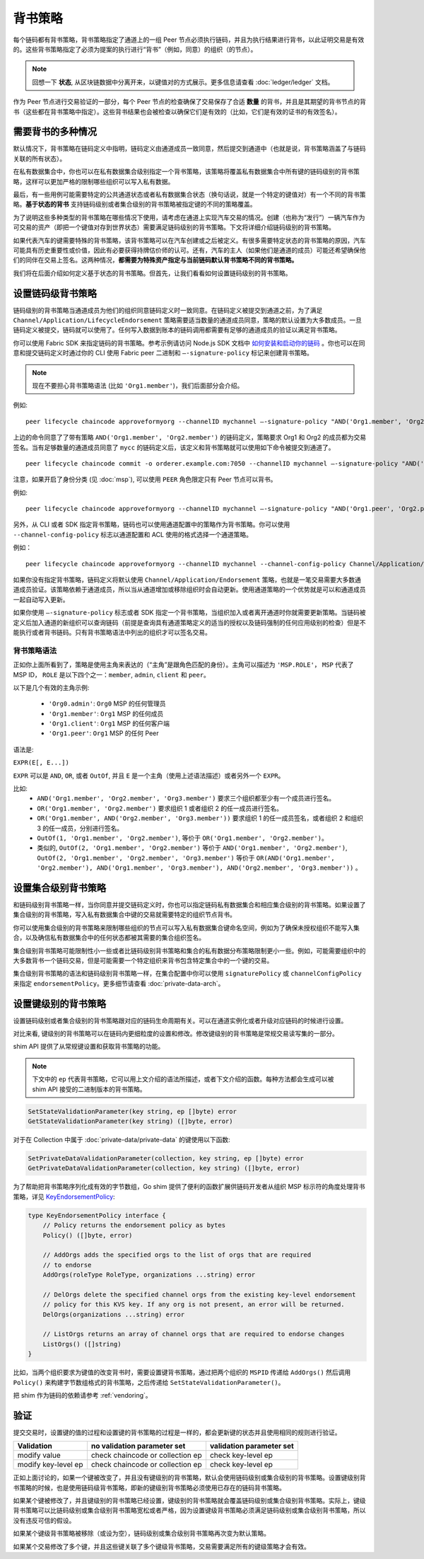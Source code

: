 背书策略
====================

每个链码都有背书策略，背书策略指定了通道上的一组 Peer 节点必须执行链码，并且为执行结果进行背书，以此证明交易是有效的。这些背书策略指定了必须为提案的执行进行“背书”（例如，同意）的组织（的节点）。

.. note:: 回想一下 **状态**, 从区块链数据中分离开来，以键值对的方式展示。更多信息请查看 :doc:`ledger/ledger` 文档。

作为 Peer 节点进行交易验证的一部分，每个 Peer 节点的检查确保了交易保存了合适 **数量** 的背书，并且是其期望的背书节点的背书（这些都在背书策略中指定）。这些背书结果也会被检查以确保它们是有效的（比如，它们是有效的证书的有效签名）。

需要背书的多种情况
------------------------------------

默认情况下，背书策略在链码定义中指明，链码定义由通道成员一致同意，然后提交到通道中（也就是说，背书策略涵盖了与链码关联的所有状态）。

在私有数据集合中，你也可以在私有数据集合级别指定一个背书策略，该策略将覆盖私有数据集合中所有键的链码级别的背书策略，这样可以更加严格的限制哪些组织可以写入私有数据。

最后，有一些用例可能需要特定的公共通道状态或者私有数据集合状态（换句话说，就是一个特定的键值对）有一个不同的背书策略。**基于状态的背书** 支持链码级别或者集合级别的背书策略被指定键的不同的策略覆盖。

为了说明这些多种类型的背书策略在哪些情况下使用，请考虑在通道上实现汽车交易的情况。创建（也称为“发行”）一辆汽车作为可交易的资产（即把一个键值对存到世界状态）需要满足链码级别的背书策略。下文将详细介绍链码级别的背书策略。

如果代表汽车的键需要特殊的背书策略，该背书策略可以在汽车创建或之后被定义。有很多需要特定状态的背书策略的原因，汽车可能具有历史重要性或价值，因此有必要获得持牌估价师的认可。还有，汽车的主人（如果他们是通道的成员）可能还希望确保他们的同伴在交易上签名。这两种情况，**都需要为特殊资产指定与当前链码默认背书策略不同的背书策略。**

我们将在后面介绍如何定义基于状态的背书策略。但首先，让我们看看如何设置链码级别的背书策略。

设置链码级背书策略
--------------------------------------------

链码级别的背书策略当通道成员为他们的组织同意链码定义时一致同意。在链码定义被提交到通道之前，为了满足 ``Channel/Application/LifecycleEndorsement`` 策略需要适当数量的通道成员同意，策略的默认设置为大多数成员。一旦链码定义被提交，链码就可以使用了。任何写入数据到账本的链码调用都需要有足够的通道成员的验证以满足背书策略。

你可以使用 Fabric SDK 来指定链码的背书策略。参考示例请访问 Node.js SDK 文档中 `如何安装和启动你的链码 <https://hyperledger.github.io/fabric-sdk-node/master/tutorial-chaincode-lifecycle.html>`_ 。你也可以在同意和提交链码定义时通过你的 CLI 使用 Fabric peer 二进制和 ``—-signature-policy`` 标记来创建背书策略。

.. note:: 现在不要担心背书策略语法 (比如 ``'Org1.member'``)，我们后面部分会介绍。

例如:

::

    peer lifecycle chaincode approveformyorg --channelID mychannel —-signature-policy "AND('Org1.member', 'Org2.member')" --name mycc --version 1.0 --package-id mycc_1:3a8c52d70c36313cfebbaf09d8616e7a6318ababa01c7cbe40603c373bcfe173 --sequence 1 --tls true --cafile /opt/gopath/src/github.com/hyperledger/fabric/peer/crypto/ordererOrganizations/example.com/orderers/orderer.example.com/msp/tlscacerts/tlsca.example.com-cert.pem --waitForEvent

上边的命令同意了了带有策略 ``AND('Org1.member', 'Org2.member')`` 的链码定义，策略要求 Org1 和 Org2 的成员都为交易签名。当有足够数量的通道成员同意了 ``mycc`` 的链码定义后，该定义和背书策略就可以使用如下命令被提交到通道了。

::

    peer lifecycle chaincode commit -o orderer.example.com:7050 --channelID mychannel —-signature-policy "AND('Org1.member', 'Org2.member')" --name mycc --version 1.0 --sequence 1 --init-required --tls true --cafile /opt/gopath/src/github.com/hyperledger/fabric/peer/crypto/ordererOrganizations/example.com/orderers/orderer.example.com/msp/tlscacerts/tlsca.example.com-cert.pem --waitForEvent --peerAddresses peer0.org1.example.com:7051 --tlsRootCertFiles /opt/gopath/src/github.com/hyperledger/fabric/peer/crypto/peerOrganizations/org1.example.com/peers/peer0.org1.example.com/tls/ca.crt --peerAddresses peer0.org2.example.com:9051 --tlsRootCertFiles /opt/gopath/src/github.com/hyperledger/fabric/peer/crypto/peerOrganizations/org2.example.com/peers/peer0.org2.example.com/tls/ca.crt

注意，如果开启了身份分类 (见 :doc:`msp`), 可以使用 ``PEER`` 角色限定只有 Peer 节点可以背书。

例如:


::

    peer lifecycle chaincode approveformyorg --channelID mychannel —-signature-policy "AND('Org1.peer', 'Org2.peer')" --name mycc --version 1.0 --package-id mycc_1:3a8c52d70c36313cfebbaf09d8616e7a6318ababa01c7cbe40603c373bcfe173 --sequence 1 --tls true --cafile /opt/gopath/src/github.com/hyperledger/fabric/peer/crypto/ordererOrganizations/example.com/orderers/orderer.example.com/msp/tlscacerts/tlsca.example.com-cert.pem --waitForEvent

另外，从 CLI 或者 SDK 指定背书策略，链码也可以使用通道配置中的策略作为背书策略。你可以使用 ``--channel-config-policy`` 标志以通道配置和 ACL 使用的格式选择一个通道策略。

例如：

::

    peer lifecycle chaincode approveformyorg --channelID mychannel --channel-config-policy Channel/Application/Admins --name mycc --version 1.0 --package-id mycc_1:3a8c52d70c36313cfebbaf09d8616e7a6318ababa01c7cbe40603c373bcfe173 --sequence 1 --tls true --cafile /opt/gopath/src/github.com/hyperledger/fabric/peer/crypto/ordererOrganizations/example.com/orderers/orderer.example.com/msp/tlscacerts/tlsca.example.com-cert.pem --waitForEvent

如果你没有指定背书策略，链码定义将默认使用 ``Channel/Application/Endorsement`` 策略，也就是一笔交易需要大多数通道成员验证。该策略依赖于通道成员，所以当从通道增加或移除组织时会自动更新。使用通道策略的一个优势就是可以和通道成员一起自动写入更新。

如果你使用 ``—-signature-policy`` 标志或者 SDK 指定一个背书策略，当组织加入或者离开通道时你就需要更新策略。当链码被定义后加入通道的新组织可以查询链码（前提是查询具有通道策略定义的适当的授权以及链码强制的任何应用级别的检查）但是不能执行或者背书链码。只有背书策略语法中列出的组织才可以签名交易。

背书策略语法
~~~~~~~~~~~~~~~~~~~~~~~~~

正如你上面所看到了，策略是使用主角来表达的（“主角”是跟角色匹配的身份）。主角可以描述为 ``'MSP.ROLE'``， ``MSP`` 代表了 MSP ID， ``ROLE`` 是以下四个之一：``member``, ``admin``, ``client`` 和 ``peer``。

以下是几个有效的主角示例:

  - ``'Org0.admin'``:  ``Org0`` MSP 的任何管理员
  - ``'Org1.member'``: ``Org1`` MSP 的任何成员
  - ``'Org1.client'``: ``Org1`` MSP 的任何客户端
  - ``'Org1.peer'``: ``Org1`` MSP 的任何 Peer

语法是:

``EXPR(E[, E...])``

``EXPR`` 可以是 ``AND``, ``OR``, 或者 ``OutOf``, 并且 ``E`` 是一个主角（使用上述语法描述）或者另外一个 ``EXPR``。

比如:
  - ``AND('Org1.member', 'Org2.member', 'Org3.member')`` 要求三个组织都至少有一个成员进行签名。
  - ``OR('Org1.member', 'Org2.member')`` 要求组织 1 或者组织 2 的任一成员进行签名。
  - ``OR('Org1.member', AND('Org2.member', 'Org3.member'))`` 要求组织 1 的任一成员签名，或者组织 2 和组织 3 的任一成员，分别进行签名。
  - ``OutOf(1, 'Org1.member', 'Org2.member')``, 等价于 ``OR('Org1.member', 'Org2.member')``。
  - 类似的, ``OutOf(2, 'Org1.member', 'Org2.member')`` 等价于
    ``AND('Org1.member', 'Org2.member')``, ``OutOf(2, 'Org1.member',
    'Org2.member', 'Org3.member')`` 等价于 ``OR(AND('Org1.member',
    'Org2.member'), AND('Org1.member', 'Org3.member'), AND('Org2.member',
    'Org3.member'))`` 。


设置集合级别背书策略
---------------------------------------------
和链码级别背书策略一样，当你同意并提交链码定义时，你也可以指定链码私有数据集合和相应集合级别的背书策略。如果设置了集合级别的背书策略，写入私有数据集合中键的交易就需要特定的组织节点背书。

你可以使用集合级别的背书策略来限制哪些组织的节点可以写入私有数据集合键命名空间，例如为了确保未授权组织不能写入集合，以及确信私有数据集合中的任何状态都被其需要的集合组织签名。

集合级别背书策略可能限制性小一些或者比链码级别背书策略和集合的私有数据分布策略限制更小一些。例如，可能需要组织中的大多数背书一个链码交易，但是可能需要一个特定组织来背书包含特定集合中的一个键的交易。

集合级别背书策略的语法和链码级别背书策略一样，在集合配置中你可以使用 ``signaturePolicy`` 或 ``channelConfigPolicy`` 来指定 ``endorsementPolicy``。更多细节请查看 :doc:`private-data-arch`。

.. _key-level-endorsement:

设置键级别的背书策略
--------------------------------------

设置链码级别或者集合级别的背书策略跟对应的链码生命周期有关。可以在通道实例化或者升级对应链码的时候进行设置。

对比来看, 键级别的背书策略可以在链码内更细粒度的设置和修改。修改键级别的背书策略是常规交易读写集的一部分。

shim API 提供了从常规键设置和获取背书策略的功能。

.. note:: 下文中的 ``ep`` 代表背书策略，它可以用上文介绍的语法所描述，或者下文介绍的函数。每种方法都会生成可以被 shim API 接受的二进制版本的背书策略。

.. code-block:: Go

    SetStateValidationParameter(key string, ep []byte) error
    GetStateValidationParameter(key string) ([]byte, error)

对于在 Collection 中属于 :doc:`private-data/private-data` 的键使用以下函数:

.. code-block:: Go

    SetPrivateDataValidationParameter(collection, key string, ep []byte) error
    GetPrivateDataValidationParameter(collection, key string) ([]byte, error)

为了帮助把背书策略序列化成有效的字节数组，Go shim 提供了便利的函数扩展供链码开发者从组织 MSP 标示符的角度处理背书策略，详见 `KeyEndorsementPolicy <https://godoc.org/github.com/hyperledger/fabric-chaincode-go/pkg/statebased#KeyEndorsementPolicy>`_:

.. code-block:: Go

    type KeyEndorsementPolicy interface {
        // Policy returns the endorsement policy as bytes
        Policy() ([]byte, error)

        // AddOrgs adds the specified orgs to the list of orgs that are required
        // to endorse
        AddOrgs(roleType RoleType, organizations ...string) error

        // DelOrgs delete the specified channel orgs from the existing key-level endorsement
        // policy for this KVS key. If any org is not present, an error will be returned.
        DelOrgs(organizations ...string) error

        // ListOrgs returns an array of channel orgs that are required to endorse changes
        ListOrgs() ([]string)
    }

比如，当两个组织要求为键值的改变背书时，需要设置键背书策略，通过把两个组织的 ``MSPID`` 传递给 ``AddOrgs()`` 然后调用 ``Policy()`` 来构建字节数组格式的背书策略，之后传递给 ``SetStateValidationParameter()``。

把 shim 作为链码的依赖请参考 :ref:`vendoring`。

验证
----------

提交交易时，设置键的值的过程和设置键的背书策略的过程是一样的，都会更新键的状态并且使用相同的规则进行验证。

+---------------------+------------------------------------+--------------------------+
| Validation          | no validation parameter set        | validation parameter set |
+=====================+====================================+==========================+
| modify value        | check chaincode or collection ep   | check key-level ep       |
+---------------------+------------------------------------+--------------------------+
| modify key-level ep | check chaincode or collection ep   | check key-level ep       |
+---------------------+------------------------------------+--------------------------+

正如上面讨论的，如果一个键被改变了，并且没有键级别的背书策略，默认会使用链码级别或集合级别的背书策略。设置键级别背书策略的时候，也是使用链码级背书策略，即新的键级别背书策略必须使用已存在的链码背书策略。

如果某个键被修改了，并且键级别的背书策略已经设置，键级别的背书策略就会覆盖链码级别或集合级别背书策略。实际上，键级背书策略可以比链码级别或集合级别背书策略宽松或者严格，因为设置键级背书策略必须满足链码级别或集合级别背书策略，所以没有违反可信的假设。

如果某个键级背书策略被移除（或设为空），链码级别或集合级别背书策略再次变为默认策略。

如果某个交易修改了多个键，并且这些键关联了多个键级背书策略，交易需要满足所有的键级策略才会有效。


.. Licensed under Creative Commons Attribution 4.0 International License
   https://creativecommons.org/licenses/by/4.0/
